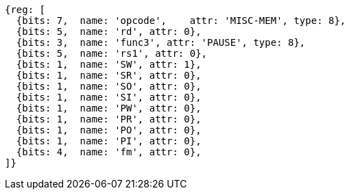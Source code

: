 //# 4 "Zihintpause" Pause Hint, Version 1.0

[wavedrom, ,svg]
....
{reg: [
  {bits: 7,  name: 'opcode',    attr: 'MISC-MEM', type: 8},
  {bits: 5,  name: 'rd', attr: 0},
  {bits: 3,  name: 'func3', attr: 'PAUSE', type: 8},
  {bits: 5,  name: 'rs1', attr: 0},
  {bits: 1,  name: 'SW', attr: 1},
  {bits: 1,  name: 'SR', attr: 0},
  {bits: 1,  name: 'SO', attr: 0},
  {bits: 1,  name: 'SI', attr: 0},
  {bits: 1,  name: 'PW', attr: 0},
  {bits: 1,  name: 'PR', attr: 0},
  {bits: 1,  name: 'PO', attr: 0},
  {bits: 1,  name: 'PI', attr: 0},
  {bits: 4,  name: 'fm', attr: 0},
]}
....


